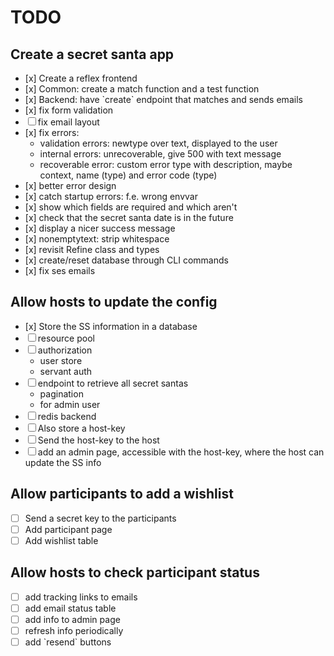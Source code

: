 * TODO

** Create a secret santa app

- [x] Create a reflex frontend
- [x] Common: create a match function and a test function
- [x] Backend: have `create` endpoint that matches and sends emails
- [x] fix form validation
- [ ] fix email layout
- [x] fix errors:
  - validation errors: newtype over text, displayed to the user
  - internal errors: unrecoverable, give 500 with text message
  - recoverable error: custom error type with description, maybe context, name (type) and error code (type)
- [x] better error design
- [x] catch startup errors: f.e. wrong envvar
- [x] show which fields are required and which aren't
- [x] check that the secret santa date is in the future
- [x] display a nicer success message
- [x] nonemptytext: strip whitespace
- [x] revisit Refine class and types
- [x] create/reset database through CLI commands
- [x] fix ses emails

** Allow hosts to update the config

- [x] Store the SS information in a database
- [ ] resource pool
- [ ] authorization
  - user store
  - servant auth
- [ ] endpoint to retrieve all secret santas
  - pagination
  - for admin user
- [ ] redis backend
- [ ] Also store a host-key
- [ ] Send the host-key to the host
- [ ] add an admin page, accessible with the host-key, where the host can update the SS info

** Allow participants to add a wishlist

- [ ] Send a secret key to the participants
- [ ] Add participant page
- [ ] Add wishlist table

** Allow hosts to check participant status

- [ ] add tracking links to emails
- [ ] add email status table
- [ ] add info to admin page
- [ ] refresh info periodically
- [ ] add `resend` buttons

